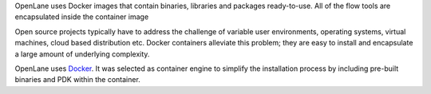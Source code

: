 OpenLane uses Docker images that contain binaries,
libraries and packages ready-to-use.
All of the flow tools are encapsulated inside the container image

Open source projects typically have to address the challenge of variable user environments,
operating systems, virtual machines, cloud based distribution etc.
Docker containers alleviate this problem; they are easy to install and encapsulate a large amount of underlying complexity.

OpenLane uses `Docker <https://en.wikipedia.org/wiki/Docker_(software)>`_. It was selected as container engine to simplify the installation process by including pre-built binaries and PDK within the container.
